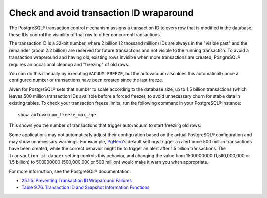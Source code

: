 Check and avoid transaction ID wraparound
=========================================

The PostgreSQL® transaction control mechanism assigns a transaction ID to every row that is modified in the database; these IDs control the visibility of that row to other concurrent transactions.

The transaction ID is a 32-bit number, where 2 billion (2 thousand million) IDs are always in the "visible past" and the remainder (about 2.2 billion) are reserved for future transactions and not visible to the running transaction. To avoid a transaction wraparound and having old, existing rows invisible when more transactions are created, PostgreSQL® requires an occasional cleanup and "freezing" of old rows. 

You can do this manually by executing ``VACUUM FREEZE``, but the autovacuum also does this automatically once a configured number of transactions have been created since the last freeze.

Aiven for PostgreSQL® sets that number to scale according to the database size, up to 1.5 billion transactions (which leaves 500 million transaction IDs available before a forced freeze), to avoid unnecessary churn for stable data in existing tables. To check your transaction freeze limits, run the following command in your PostgreSQL® instance::

    show autovacuum_freeze_max_age

This shows you the number of transactions that trigger autovacuum to start freezing old rows.

Some applications may not automatically adjust their configuration based on the actual PostgreSQL® configuration and may show unnecessary warnings. For example, `PgHero <https://github.com/ankane/pghero>`_'s default settings trigger an alert once 500 million transactions have been created, while the correct behavior might be to trigger an alert after 1.5 billion transactions. The ``transaction_id_danger`` setting controls this behavior, and changing the value from 1500000000 (1,500,000,000 or 1.5 billion) to 500000000 (500,000,000 or 500 million) would make it warn you when appropriate.

For more information, see the PostgreSQL® documentation:

* `25.1.5. Preventing Transaction ID Wraparound Failures <https://www.postgresql.org/docs/current/routine-vacuuming.html#VACUUM-FOR-WRAPAROUND>`_
* `Table 9.76. Transaction ID and Snapshot Information Functions <https://www.postgresql.org/docs/14/functions-info.html#FUNCTIONS-PG-SNAPSHOT>`_
